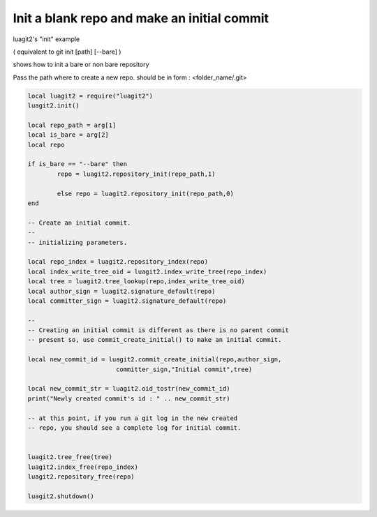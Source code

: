 Init a blank repo and make an initial commit
============================================

luagit2's "init" example

( equivalent to git init [path] [--bare] )
 
shows how to init a bare or non bare repository

Pass the path where to create a new repo.
should be in form : <folder_name/.git>

.. code-block:: lua

	local luagit2 = require("luagit2")
	luagit2.init()

	local repo_path = arg[1]
	local is_bare = arg[2]
	local repo

	if is_bare == "--bare" then
		repo = luagit2.repository_init(repo_path,1)
		
		else repo = luagit2.repository_init(repo_path,0)
	end 
	 
	-- Create an initial commit.
	--
	-- initializing parameters.

	local repo_index = luagit2.repository_index(repo)
	local index_write_tree_oid = luagit2.index_write_tree(repo_index)
	local tree = luagit2.tree_lookup(repo,index_write_tree_oid)
	local author_sign = luagit2.signature_default(repo)
	local committer_sign = luagit2.signature_default(repo)

	--
	-- Creating an initial commit is different as there is no parent commit 
	-- present so, use commit_create_initial() to make an initial commit.

	local new_commit_id = luagit2.commit_create_initial(repo,author_sign,
				committer_sign,"Initial commit",tree) 

	local new_commit_str = luagit2.oid_tostr(new_commit_id)
	print("Newly created commit's id : " .. new_commit_str)

	-- at this point, if you run a git log in the new created
	-- repo, you should see a complete log for initial commit.


	luagit2.tree_free(tree)
	luagit2.index_free(repo_index)
	luagit2.repository_free(repo)

	luagit2.shutdown()

